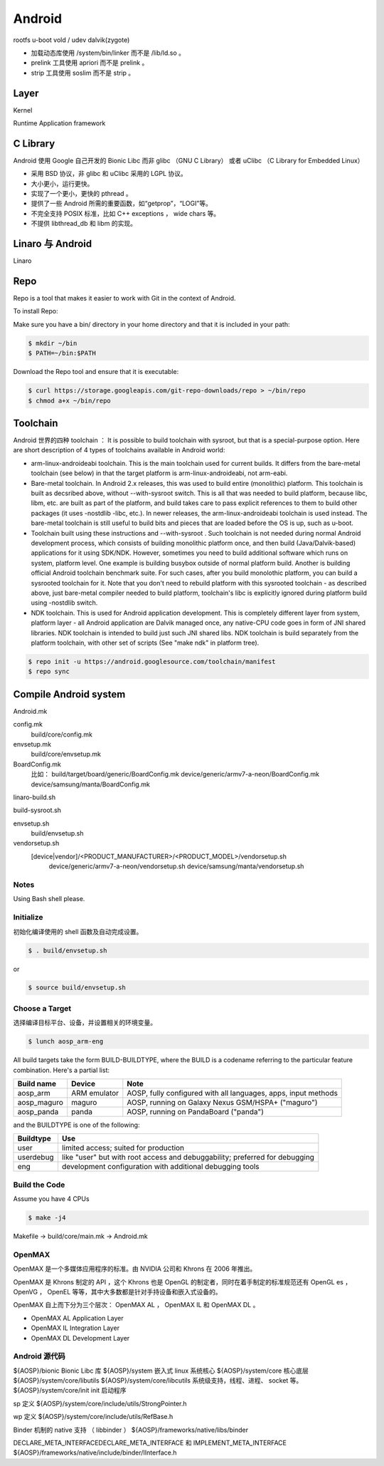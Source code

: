 ==================================================
Android
==================================================

rootfs
u-boot
vold / udev
dalvik(zygote)

- 加载动态库使用 /system/bin/linker 而不是 /lib/ld.so 。

- prelink 工具使用 apriori 而不是 prelink 。

- strip 工具使用 soslim 而不是 strip 。


--------------------------------------------------
Layer
--------------------------------------------------
Kernel

Runtime
Application framework

--------------------------------------------------
C Library
--------------------------------------------------
Android 使用 Google 自己开发的 Bionic Libc 而非 glibc （GNU C Library） 或者 uClibc （C Library for Embedded Linux）

- 采用 BSD 协议，非 glibc 和 uClibc 采用的 LGPL 协议。

- 大小更小，运行更快。

- 实现了一个更小，更快的 pthread 。

- 提供了一些 Android 所需的重要函数，如“getprop”，“LOGI”等。

- 不完全支持 POSIX 标准，比如 C++ exceptions ， wide chars 等。

- 不提供 libthread_db 和 libm 的实现。


--------------------------------------------------
Linaro 与 Android
--------------------------------------------------
Linaro


--------------------------------------------------
Repo
--------------------------------------------------

Repo is a tool that makes it easier to work with Git in the context of Android.

To install Repo:

Make sure you have a bin/ directory in your home directory and that it is included in your path:

.. code:: shell

  $ mkdir ~/bin
  $ PATH=~/bin:$PATH

Download the Repo tool and ensure that it is executable:

.. code:: shell

  $ curl https://storage.googleapis.com/git-repo-downloads/repo > ~/bin/repo
  $ chmod a+x ~/bin/repo


--------------------------------------------------
Toolchain
--------------------------------------------------
Android 世界的四种 toolchain ：
It is possible to build toolchain with sysroot, but that is a special-purpose option. Here are short description of 4 types of toolchains available in Android world:

- arm-linux-androideabi toolchain.
  This is the main toolchain used for current builds. It differs from the bare-metal toolchain (see below) in that the target platform is arm-linux-androideabi, not arm-eabi.

- Bare-metal toolchain.
  In Android 2.x releases, this was used to build entire (monolithic) platform. This toolchain is built as decsribed above, without --with-sysroot switch. This is all that was needed to build platform, because libc, libm, etc. are built as part of the platform, and build takes care to pass explicit references to them to build other packages (it uses -nostdlib -libc, etc.). In newer releases, the arm-linux-androideabi toolchain is used instead. The bare-metal toolchain is still useful to build bits and pieces that are loaded before the OS is up, such as u-boot.

- Toolchain built using these instructions and --with-sysroot .
  Such toolchain is not needed during normal Android development process, which consists of building monolithic platform once, and then build (Java/Dalvik-based) applications for it using SDK/NDK. However, sometimes you need to build additional software which runs on system, platform level. One example is building busybox outside of normal platform build. Another is building official Android toolchain benchmark suite. For such cases, after you build monolothic platform, you can build a sysrooted toolchain for it. Note that you don't need to rebuild platform with this sysrooted toolchain - as described above, just bare-metal compiler needed to build platform, toolchain's libc is explicitly ignored during platform build using -nostdlib switch.

- NDK toolchain.
  This is used for Android application development. This is completely different layer from system, platform layer - all Android application are Dalvik managed once, any native-CPU code goes in form of JNI shared libraries. NDK toolchain is intended to build just such JNI shared libs. NDK toolchain is build separately from the platform toolchain, with other set of scripts (See "make ndk" in platform tree).


.. code:: shell

  $ repo init -u https://android.googlesource.com/toolchain/manifest
  $ repo sync


--------------------------------------------------
Compile Android system
--------------------------------------------------

Android.mk

config.mk
  build/core/config.mk
envsetup.mk
  build/core/envsetup.mk

BoardConfig.mk
  比如：
  build/target/board/generic/BoardConfig.mk
  device/generic/armv7-a-neon/BoardConfig.mk
  device/samsung/manta/BoardConfig.mk

linaro-build.sh

build-sysroot.sh


envsetup.sh
  build/envsetup.sh

vendorsetup.sh
  [device|vendor]/<PRODUCT_MANUFACTURER>/<PRODUCT_MODEL>/vendorsetup.sh
    device/generic/armv7-a-neon/vendorsetup.sh
    device/samsung/manta/vendorsetup.sh


Notes
--------------------------------------------------

Using Bash shell please.


Initialize
--------------------------------------------------

初始化编译使用的 shell 函数及自动完成设置。

.. code:: shell

  $ . build/envsetup.sh

or

.. code:: shell

  $ source build/envsetup.sh


Choose a Target
--------------------------------------------------

选择编译目标平台、设备，并设置相关的环境变量。

.. code:: shell

  $ lunch aosp_arm-eng

All build targets take the form BUILD-BUILDTYPE, where the BUILD is a codename referring to the particular feature combination.
Here's a partial list:

+-------------+--------------+-----------------------------------------------------------------+
| Build name  | Device       | Note                                                            |
+=============+==============+=================================================================+
| aosp_arm    | ARM emulator | AOSP, fully configured with all languages, apps, input methods  |
+-------------+--------------+-----------------------------------------------------------------+
| aosp_maguro | maguro       | AOSP, running on Galaxy Nexus GSM/HSPA+ ("maguro")              |
+-------------+--------------+-----------------------------------------------------------------+
| aosp_panda  | panda        | AOSP, running on PandaBoard ("panda")                           |
+-------------+--------------+-----------------------------------------------------------------+

and the BUILDTYPE is one of the following:

+------------+-----------------------------------------------------------------------------+
| Buildtype  | Use                                                                         |
+============+=============================================================================+
| user       | limited access; suited for production                                       |
+------------+-----------------------------------------------------------------------------+
| userdebug  | like "user" but with root access and debuggability; preferred for debugging |
+------------+-----------------------------------------------------------------------------+
| eng        | development configuration with additional debugging tools                   |
+------------+-----------------------------------------------------------------------------+


Build the Code
--------------------------------------------------

Assume you have 4 CPUs

.. code:: shell

  $ make -j4

Makefile -> build/core/main.mk -> Android.mk


OpenMAX
--------------------------------------------------

OpenMAX 是一个多媒体应用程序的标准。由 NVIDIA 公司和 Khrons 在 2006 年推出。

OpenMAX 是 Khrons 制定的 API ，这个 Khrons 也是 OpenGL 的制定者，同时在着手制定的标准规范还有 OpenGL es ， OpenVG ， OpenEL 等等，其中大多数都是针对手持设备和嵌入式设备的。

OpenMAX 自上而下分为三个层次： OpenMAX AL ， OpenMAX IL 和 OpenMAX DL 。

- OpenMAX AL
  Application Layer

- OpenMAX IL
  Integration Layer

- OpenMAX DL
  Development Layer


Android 源代码
--------------------------------------------------

${AOSP}/bionic                          Bionic Libc 库
${AOSP}/system                          嵌入式 linux 系统核心
${AOSP}/system/core                     核心底层
${AOSP}/system/core/libutils
${AOSP}/system/core/libcutils           系统级支持，线程、进程、 socket 等。
${AOSP}/system/core/init                init 启动程序

sp 定义
${AOSP}/system/core/include/utils/StrongPointer.h

wp 定义
${AOSP}/system/core/include/utils/RefBase.h

Binder 机制的 native 支持 （ libbinder ）
${AOSP}/frameworks/native/libs/binder

DECLARE_META_INTERFACEDECLARE_META_INTERFACE 和 IMPLEMENT_META_INTERFACE
${AOSP}/frameworks/native/include/binder/IInterface.h
